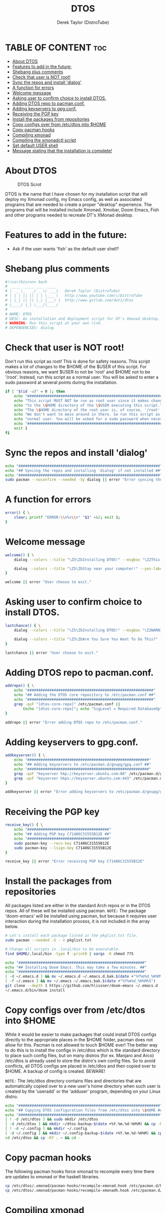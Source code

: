 #+TITLE: DTOS
#+DESCRIPTION: A post-installation script to install DT's xmonad desktop on an Arch-based distro.
#+AUTHOR: Derek Taylor (DistroTube)
#+PROPERTY: header-args :tangle dtos.sh
#+STARTUP: showeverything

* TABLE OF CONTENT :toc:
- [[#about-dtos][About DTOS]]
- [[#features-to-add-in-the-future][Features to add in the future:]]
- [[#shebang-plus-comments][Shebang plus comments]]
- [[#check-that-user-is-not-root][Check that user is NOT root!]]
- [[#sync-the-repos-and-install-dialog][Sync the repos and install 'dialog']]
- [[#a-function-for-errors][A function for errors]]
- [[#welcome-message][Welcome message]]
- [[#asking-user-to-confirm-choice-to-install-dtos][Asking user to confirm choice to install DTOS.]]
- [[#adding-dtos-repo-to-pacmanconf][Adding DTOS repo to pacman.conf.]]
- [[#adding-keyservers-to-gpgconf][Adding keyservers to gpg.conf.]]
- [[#receiving-the-pgp-key][Receiving the PGP key]]
- [[#install-the-packages-from-repositories][Install the packages from repositories]]
- [[#copy-configs-over-from-etcdtos-into-home][Copy configs over from /etc/dtos into $HOME]]
- [[#copy-pacman-hooks][Copy pacman hooks]]
- [[#compiling-xmonad][Compiling xmonad]]
- [[#compiling-the-xmonadctl-script][Compiling the xmonadctl script]]
- [[#set-default-user-shell][Set default USER shell]]
- [[#message-stating-that-the-installation-is-complete][Message stating that the installation is complete!]]

* About DTOS
#+CAPTION: DTOS Scrot
#+ATTR_HTML: :alt DTOS scrot :title DTOS Scrot :align left
[[https://gitlab.com/dwt1/dotfiles/-/raw/master/.screenshots/dtos-thumb-01.png]]

DTOS is the name that I have chosen for my installation script that will deploy my Xmonad config, my Emacs config, as well as associated programs that are needed to create a proper "desktop" experience.  The programs that will be installed include Xmonad, Xmobar, Doom Emacs, Fish and other programs needed to recreate DT's XMonad desktop.

* Features to add in the future:
+ Ask if the user wants 'fish' as the default user shell?

* Shebang plus comments
#+begin_src bash
#!/usr/bin/env bash
#  ____ _____ ___  ____
# |  _ \_   _/ _ \/ ___|   Derek Taylor (DistroTube)
# | | | || || | | \___ \   http://www.youtube.com/c/DistroTube
# | |_| || || |_| |___) |  http://www.gitlab.com/dwt1/dtos
# |____/ |_| \___/|____/
#
# NAME: DTOS
# DESC: An installation and deployment script for DT's Xmonad desktop.
# WARNING: Run this script at your own risk.
# DEPENDENCIES: dialog

#+end_src
* Check that user is NOT root!
Don't run this script as root!  This is done for safety reasons.  This script makes a lot of changes to the $HOME of the $USER of this script.  For obvious reasons, we want $USER to not be 'root' and $HOME not to be '/root'.  Instead, run this script as a normal user.  You will be asked to enter a sudo password at several points during the installation.

#+begin_src bash
if [ "$(id -u)" = 0 ]; then
    echo "##################################################################"
    echo "This script MUST NOT be run as root user since it makes changes"
    echo "to the \$HOME directory of the \$USER executing this script."
    echo "The \$HOME directory of the root user is, of course, '/root'."
    echo "We don't want to mess around in there. So run this script as a"
    echo "normal user. You will be asked for a sudo password when necessary."
    echo "##################################################################"
    exit 1
fi
#+end_src

* Sync the repos and install 'dialog'
#+begin_src bash
echo "################################################################"
echo "## Syncing the repos and installing 'dialog' if not installed ##"
echo "################################################################"
sudo pacman --noconfirm --needed -Sy dialog || error "Error syncing the repos."
#+end_src

* A function for errors
#+begin_src bash
error() { \
    clear; printf "ERROR:\\n%s\\n" "$1" >&2; exit 1;
}
#+end_src

* Welcome message
#+begin_src bash
welcome() { \
    dialog --colors --title "\Z5\ZbInstalling DTOS!" --msgbox "\Z2This is a script that will install what I sarcastically call \Z5DTOS (DT's operating system)\Zn\Z2. It's really just an installation script for those that want to try out my XMonad desktop.  We will add DTOS repos to Pacman and install the XMonad tiling window manager, the Xmobar panel, the Alacritty terminal, the Fish shell, Doom Emacs and many other essential programs needed to make my dotfiles work correctly.\\n\\n-DT (Derek Taylor, aka DistroTube)" 16 60

    dialog --colors --title "\Z5\ZbStay near your computer!" --yes-label "Continue" --no-label "Exit" --yesno "\Z2This script is not allowed to be run as root. But you will be asked to enter your sudo password at various points during this installation. This is to give PACMAN the necessary permissions to install the software." 8 60
}

welcome || error "User choose to exit."
#+end_src

* Asking user to confirm choice to install DTOS.
#+begin_src bash
lastchance() { \
    dialog --colors --title "\Z5\ZbInstalling DTOS!" --msgbox "\Z2WARNING! The DTOS installation script is currently in public beta testing. There are almost certainly errors in it; therefore, it is strongly recommended that you not install this on production machines. It is recommended that you try this out in either a virtual machine or on a test machine." 16 60

    dialog --colors --title "\Z5\ZbAre You Sure You Want To Do This?" --yes-label "Begin Installation" --no-label "Exit" --yesno "\Z2Shall we begin installing DTOS?" 8 60 || { clear; exit 1; }
}

lastchance || error "User choose to exit."
#+end_src

* Adding DTOS repo to pacman.conf.
#+begin_src bash
addrepo() { \
    echo "#########################################################"
    echo "## Adding the DTOS core repository to /etc/pacman.conf ##"
    echo "#########################################################"
    grep -qxF "[dtos-core-repo]" /etc/pacman.conf ||
        (echo "[dtos-core-repo]"; echo "SigLevel = Required DatabaseOptional"; echo "Server = https://gitlab.com/dwt1/\$repo/-/raw/main/\$arch") | sudo tee -a /etc/pacman.conf
}

addrepo || error "Error adding DTOS repo to /etc/pacman.conf."
#+end_src

* Adding keyservers to gpg.conf.
#+begin_src bash
addkeyserver() { \
    echo "#######################################################"
    echo "## Adding keyservers to /etc/pacman.d/gnupg/gpg.conf ##"
    echo "#######################################################"
    grep -qxF "keyserver hkp://keyserver.ubuntu.com:80" /etc/pacman.d/gnupg/gpg.conf || echo "keyserver hkp://keyserver.ubuntu.com:80" | sudo tee -a /etc/pacman.d/gnupg/gpg.conf
    grep -qxF "keyserver hkps://keyserver.ubuntu.com:443" /etc/pacman.d/gnupg/gpg.conf || echo "keyserver hkps://keyserver.ubuntu.com:443" | sudo tee -a /etc/pacman.d/gnupg/gpg.conf
}

addkeyserver || error "Error adding keyservers to /etc/pacman.d/gnupg/gpg.conf"
#+end_src

* Receiving the PGP key
#+begin_src bash
receive_key() { \
    echo "#####################################"
    echo "## Adding PGP key C71486C31555B12E ##"
    echo "#####################################"
    sudo pacman-key --recv-key C71486C31555B12E
    sudo pacman-key --lsign-key C71486C31555B12E
}

receive_key || error "Error receiving PGP key C71486C31555B12E"
#+end_src

* Install the packages from repositories
All packages listed are either in the standard Arch repos or in the DTOS repos. All of these will be installed using pacman. =NOTE:= The package 'doom-emacs' will be installed using pacman, but because it requires user interaction during the installation process, it is not included in the array below.

#+begin_src bash
# Let's install each package listed in the pkglist.txt file.
sudo pacman --needed -S - < pkglist.txt

# Change all scripts in .local/bin to be executable.
find $HOME/.local/bin -type f -print0 | xargs -0 chmod 775

echo "#########################################################"
echo "## Installing Doom Emacs. This may take a few minutes. ##"
echo "#########################################################"
[ -d ~/.emacs.d ] && mv ~/.emacs.d ~/.emacs.d.bak.$(date +"%Y%m%d_%H%M%S")
[ -f ~/.emacs ] && mv ~/.emacs ~/.emacs.bak.$(date +"%Y%m%d_%H%M%S")
git clone --depth 1 https://github.com/hlissner/doom-emacs ~/.emacs.d
~/.emacs.d/bin/doom install
#+end_src

* Copy configs over from /etc/dtos into $HOME
While it would be easier to make packages that could install DTOS configs directly to the appropriate places in the $HOME folder, pacman does not allow for this.  Pacman is not allowed to touch $HOME ever!  The better way to do this is to install the configs in /etc/dtos which is the standard directory to place such config files, but on many distros (for ex. Manjaro and Arco) /etc/dtos is already used to store the distro's own config files.  So to avoid conflicts, all DTOS configs are placed in /etc/dtos and then copied over to $HOME.  A backup of config is created. BEWARE!

=NOTE:= The /etc/dtos directory contains files and directories that are automatically copied over to a new user's home directory when such user is created by the 'useradd' or the 'adduser' program, depending on your Linux distro.
#+begin_src bash
echo "################################################################"
echo "## Copying DTOS configuration files from /etc/dtos into \$HOME ##"
echo "################################################################"
[ ! -d /etc/dtos ] && sudo mkdir /etc/dtos
[ -d /etc/dtos ] && mkdir ~/dtos-backup-$(date +%Y.%m.%d-%H%M) && cp -Rf /etc/dtos ~/dtos-backup-$(date +%Y.%m.%d-%H%M)
[ ! -d ~/.config ] && mkdir ~/.config
[ -d ~/.config ] && mkdir ~/.config-backup-$(date +%Y.%m.%d-%H%M) && cp -Rf ~/.config ~/.config-backup-$(date +%Y.%m.%d-%H%M)
cd /etc/dtos && cp -Rf . ~ && cd -
#+end_src

* Copy pacman hooks
The following pacman hooks force xmonad to recompile every time there are updates to xmonad or the haskell libraries.
#+begin_src bash
cp /etc/dtos/.xmonad/pacman-hooks/recompile-xmonad.hook /etc/pacman.d/hooks/
cp /etc/dtos/.xmonad/pacman-hooks/recompile-xmonadh.hook /etc/pacman.d/hooks/
#+end_src

* Compiling xmonad
=NOTE:= May not be needed if moving the pacman hooks works as expected.
#+begin_src bash
xmonad_recompile() { \
    echo "########################"
    echo "## Recompiling XMonad ##"
    echo "########################"
    xmonad --recompile
}

xmonad_recompile || error "Error recompiling Xmonad!"
#+end_src

* Compiling the xmonadctl script
#+begin_src bash
xmonadctl_compile() { \
    echo "####################################"
    echo "## Compiling the xmonadctl script ##"
    echo "####################################"
    ghc -dynamic "$HOME"/.xmonad/xmonadctl.hs
}

xmonadctl_compile || error "Error compiling the xmonadctl script!"
#+end_src

* Set default USER shell
#+begin_src bash
PS3='Set default user shell: '
shells=("fish" "bash" "zsh" "quit")
select choice in "${shells[@]}"; do
    case $choice in
        "fish")
            sudo chsh $USER -s /bin/fish && \
            echo "$choice has been set as your default USER shell.\n
                  Logging out is required for this take effect."
            ;;
        "bash")
            sudo chsh $USER -s /bin/bash && \
            echo "$choice has been set as your default USER shell.\n
                  Logging out is required for this take effect."
            ;;
        "zsh")
            sudo chsh $USER -s /bin/zsh && \
            echo "$choice has been set as your default USER shell.\n
                  Logging out is required for this take effect."
	          break
            ;;
        "quit")
	          echo "User requested exit"
	          exit
	          ;;
         *)
            echo "invalid option $REPLY"
            ;;
    esac
done

#+end_src
* Message stating that the installation is complete!
#+begin_src bash
loginmanager() { \
    dialog --colors --title "\Z5\ZbInstallation Complete!" --msgbox "\Z2Now logout of your current desktop environment or window manager and choose XMonad from your login manager.  ENJOY!" 10 60
}

loginmanager && echo "DTOS has been installed!"
#+end_src
